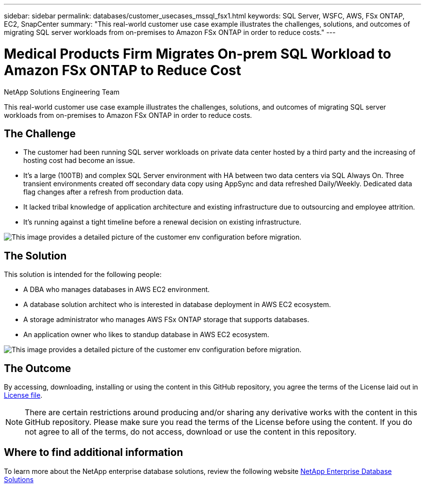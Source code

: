 ---
sidebar: sidebar
permalink: databases/customer_usecases_mssql_fsx1.html
keywords: SQL Server, WSFC, AWS, FSx ONTAP, EC2, SnapCenter
summary: "This real-world customer use case example illustrates the challenges, solutions, and outcomes of migrating SQL server workloads from on-premises to Amazon FSx ONTAP in order to reduce costs."   
---

= Medical Products Firm Migrates On-prem SQL Workload to Amazon FSx ONTAP to Reduce Cost
:hardbreaks:
:nofooter:
:icons: font
:linkattrs:
:imagesdir: ../media/

NetApp Solutions Engineering Team

[.lead]
This real-world customer use case example illustrates the challenges, solutions, and outcomes of migrating SQL server workloads from on-premises to Amazon FSx ONTAP in order to reduce costs. 

== The Challenge

* The customer had been running SQL server workloads on private data center hosted by a third party and the increasing of hosting cost had become an issue.

* It's a large (100TB) and complex SQL Server environment with HA between two data centers via SQL Always On. Three transient environments created off secondary data copy using AppSync and data refreshed Daily/Weekly. Dedicated data flag changes after a refresh from production data. 

* It lacked tribal knowledge of application architecture and existing infrastructure due to outsourcing and employee attrition. 

* It's running against a tight timeline before a renewal decision on existing infrastructure.

image:customer_usecase_mssql_fsx1_before.png["This image provides a detailed picture of the customer env configuration before migration."]



== The Solution

This solution is intended for the following people:

* A DBA who manages databases in AWS EC2 environment.
* A database solution architect who is interested in database deployment in AWS EC2 ecosystem.
* A storage administrator who manages AWS FSx ONTAP storage that supports databases.
* An application owner who likes to standup database in AWS EC2 ecosystem.

image:customer_usecase_mssql_fsx1_after.png["This image provides a detailed picture of the customer env configuration before migration."]

== The Outcome

By accessing, downloading, installing or using the content in this GitHub repository, you agree the terms of the License laid out in link:https://github.com/NetApp/na_ora_hadr_failover_resync/blob/master/LICENSE.TXT[License file^].

[NOTE] 

There are certain restrictions around producing and/or sharing any derivative works with the content in this GitHub repository. Please make sure you read the terms of the License before using the content. If you do not agree to all of the terms, do not access, download or use the content in this repository.


== Where to find additional information

To learn more about the NetApp enterprise database solutions, review the following website link:https://docs.netapp.com/us-en/netapp-solutions/databases/index.html[NetApp Enterprise Database Solutions^]
